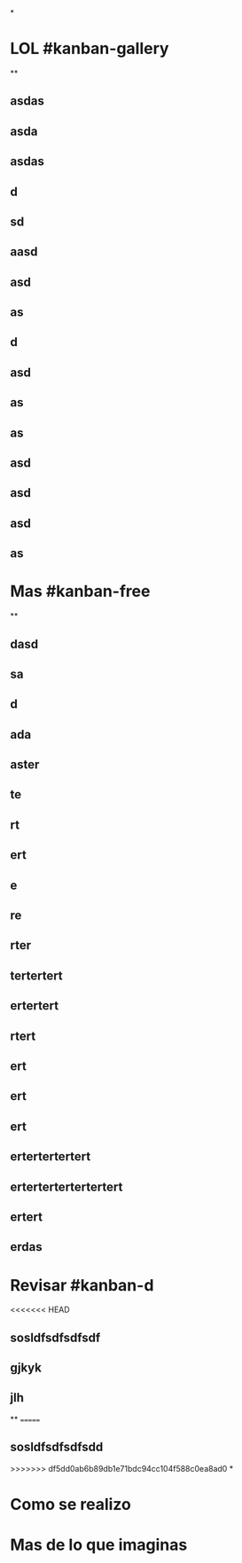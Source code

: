 *
* LOL #kanban-gallery
**
** asdas
** asda
** asdas
** d
** sd
** aasd
** asd
** as
** d
** asd
** as
** as
** asd
** asd
** asd
** as
* Mas #kanban-free
**
** dasd
** sa
** d
** ada
** aster
** te
** rt
** ert
** e
** re
** rter
** tertertert
** ertertert
** rtert
** ert
** ert
** ert
** ertertertertert
** ertertertertertertert
** ertert
** erdas
* Revisar #kanban-d
:PROPERTIES:
:END:
<<<<<<< HEAD
** sosldfsdfsdfsdf
** gjkyk
** jlh
**
=======
** sosldfsdfsdfsdd
>>>>>>> df5dd0ab6b89db1e71bdc94cc104f588c0ea8ad0
*
* Como se realizo
* Mas de lo que imaginas